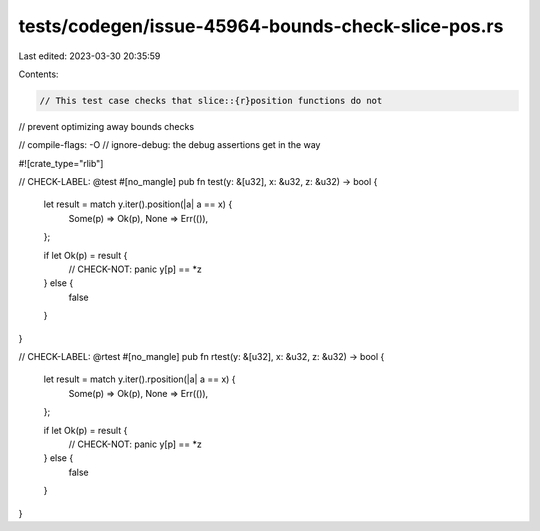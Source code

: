 tests/codegen/issue-45964-bounds-check-slice-pos.rs
===================================================

Last edited: 2023-03-30 20:35:59

Contents:

.. code-block:: rs

    // This test case checks that slice::{r}position functions do not
// prevent optimizing away bounds checks

// compile-flags: -O
// ignore-debug: the debug assertions get in the way

#![crate_type="rlib"]

// CHECK-LABEL: @test
#[no_mangle]
pub fn test(y: &[u32], x: &u32, z: &u32) -> bool {
    let result = match y.iter().position(|a| a == x) {
        Some(p) => Ok(p),
        None => Err(()),
    };

    if let Ok(p) = result {
        // CHECK-NOT: panic
        y[p] == *z
    } else {
        false
    }
}

// CHECK-LABEL: @rtest
#[no_mangle]
pub fn rtest(y: &[u32], x: &u32, z: &u32) -> bool {
    let result = match y.iter().rposition(|a| a == x) {
        Some(p) => Ok(p),
        None => Err(()),
    };

    if let Ok(p) = result {
        // CHECK-NOT: panic
        y[p] == *z
    } else {
        false
    }
}



